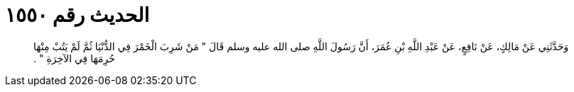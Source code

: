 
= الحديث رقم ١٥٥٠

[quote.hadith]
وَحَدَّثَنِي عَنْ مَالِكٍ، عَنْ نَافِعٍ، عَنْ عَبْدِ اللَّهِ بْنِ عُمَرَ، أَنَّ رَسُولَ اللَّهِ صلى الله عليه وسلم قَالَ ‏"‏ مَنْ شَرِبَ الْخَمْرَ فِي الدُّنْيَا ثُمَّ لَمْ يَتُبْ مِنْهَا حُرِمَهَا فِي الآخِرَةِ ‏"‏ ‏.‏
